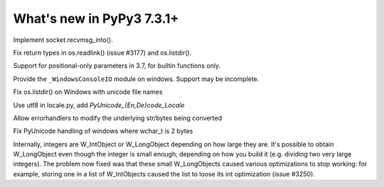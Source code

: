 ==========================
What's new in PyPy3 7.3.1+
==========================

.. this is the revision after release-pypy3.6-v7.3.1
.. startrev: e81cea3ac65e

.. branch: py3-recvmsg_into

Implement socket.recvmsg_into().

.. branch: py3-posix-fixes

Fix return types in os.readlink() (issue #3177) and os.listdir().

.. branch: posonly-params

Support for positional-only parameters in 3.7, for builtin functions only.

.. branch: winconsoleio

Provide the ``_WindowsConsoleIO`` module on windows. Support may be incomplete.

.. branch: fix-windows-utf8

Fix os.listdir() on Windows with unicode file names

.. branch: locale-encode-decode

Use utf8 in locale.py, add `PyUnicode_{En,De}code_Locale`

.. branch: exc.object

Allow errorhandlers to modify the underlying str/bytes being converted

.. branch: win-unicode

Fix PyUnicode handling of windows where wchar_t is 2 bytes

.. branch: list-with-longs

Internally, integers are W_IntObject or W_LongObject depending on how large
they are.  It's possible to obtain W_LongObject even though the integer is
small enough, depending on how you build it (e.g. dividing two very large
integers).  The problem now fixed was that these small W_LongObjects caused
various optimizations to stop working: for example, storing one in a list
of W_IntObjects caused the list to loose its int optimization (issue #3250).
